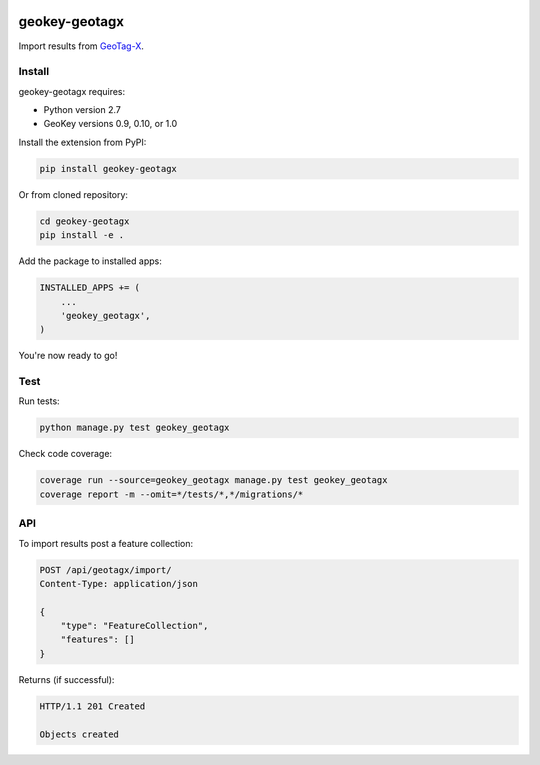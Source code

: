 .. image:: https://img.shields.io/pypi/v/geokey-geotagx.svg
    :alt: PyPI Package
    :target: https://pypi.python.org/pypi/geokey-geotagx

.. image:: https://img.shields.io/travis/ExCiteS/geokey-geotagx/master.svg
    :alt: Travis CI Build Status
    :target: https://travis-ci.org/ExCiteS/geokey-geotagx

.. image:: https://img.shields.io/coveralls/ExCiteS/geokey-geotagx/master.svg
    :alt: Coveralls Test Coverage
    :target: https://coveralls.io/r/ExCiteS/geokey-geotagx

geokey-geotagx
==============

Import results from `GeoTag-X <http://geotagx.org>`_.

Install
-------

geokey-geotagx requires:

- Python version 2.7
- GeoKey versions 0.9, 0.10, or 1.0

Install the extension from PyPI:

.. code-block:: console

    pip install geokey-geotagx

Or from cloned repository:

.. code-block:: console

    cd geokey-geotagx
    pip install -e .

Add the package to installed apps:

.. code-block:: console

    INSTALLED_APPS += (
        ...
        'geokey_geotagx',
    )

You're now ready to go!

Test
----

Run tests:

.. code-block:: console

    python manage.py test geokey_geotagx

Check code coverage:

.. code-block:: console

    coverage run --source=geokey_geotagx manage.py test geokey_geotagx
    coverage report -m --omit=*/tests/*,*/migrations/*

API
---

To import results post a feature collection:

.. code-block:: console

    POST /api/geotagx/import/
    Content-Type: application/json

    {
        "type": "FeatureCollection",
        "features": []
    }

Returns (if successful):

.. code-block:: console

    HTTP/1.1 201 Created

    Objects created
